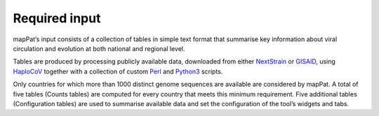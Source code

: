 Required input
---------------

mapPat’s input consists of a collection of tables in simple text format that summarise key information about viral circulation and evolution at both national and regional level.

Tables are produced by processing publicly available data, downloaded from either `NextStrain <https://academic.oup.com/bioinformatics/article/34/23/4121/5001388>`_ or `GISAID <https://weekly.chinacdc.cn/en/article/doi/10.46234/ccdcw2021.255>`_, using `HaploCoV <https://rdcu.be/dn7JY>`_ together with a collection of custom `Perl <https://www.perl.org/>`_ and `Python3 <https://www.python.org/>`_ scripts.

Only countries for which more than 1000 distinct genome sequences are available are considered by mapPat. A total of five tables (Counts tables) are computed for every country that meets this minimum requirement. Five additional tables (Configuration tables) are used to summarise available data and set the configuration of the tool’s widgets and tabs.